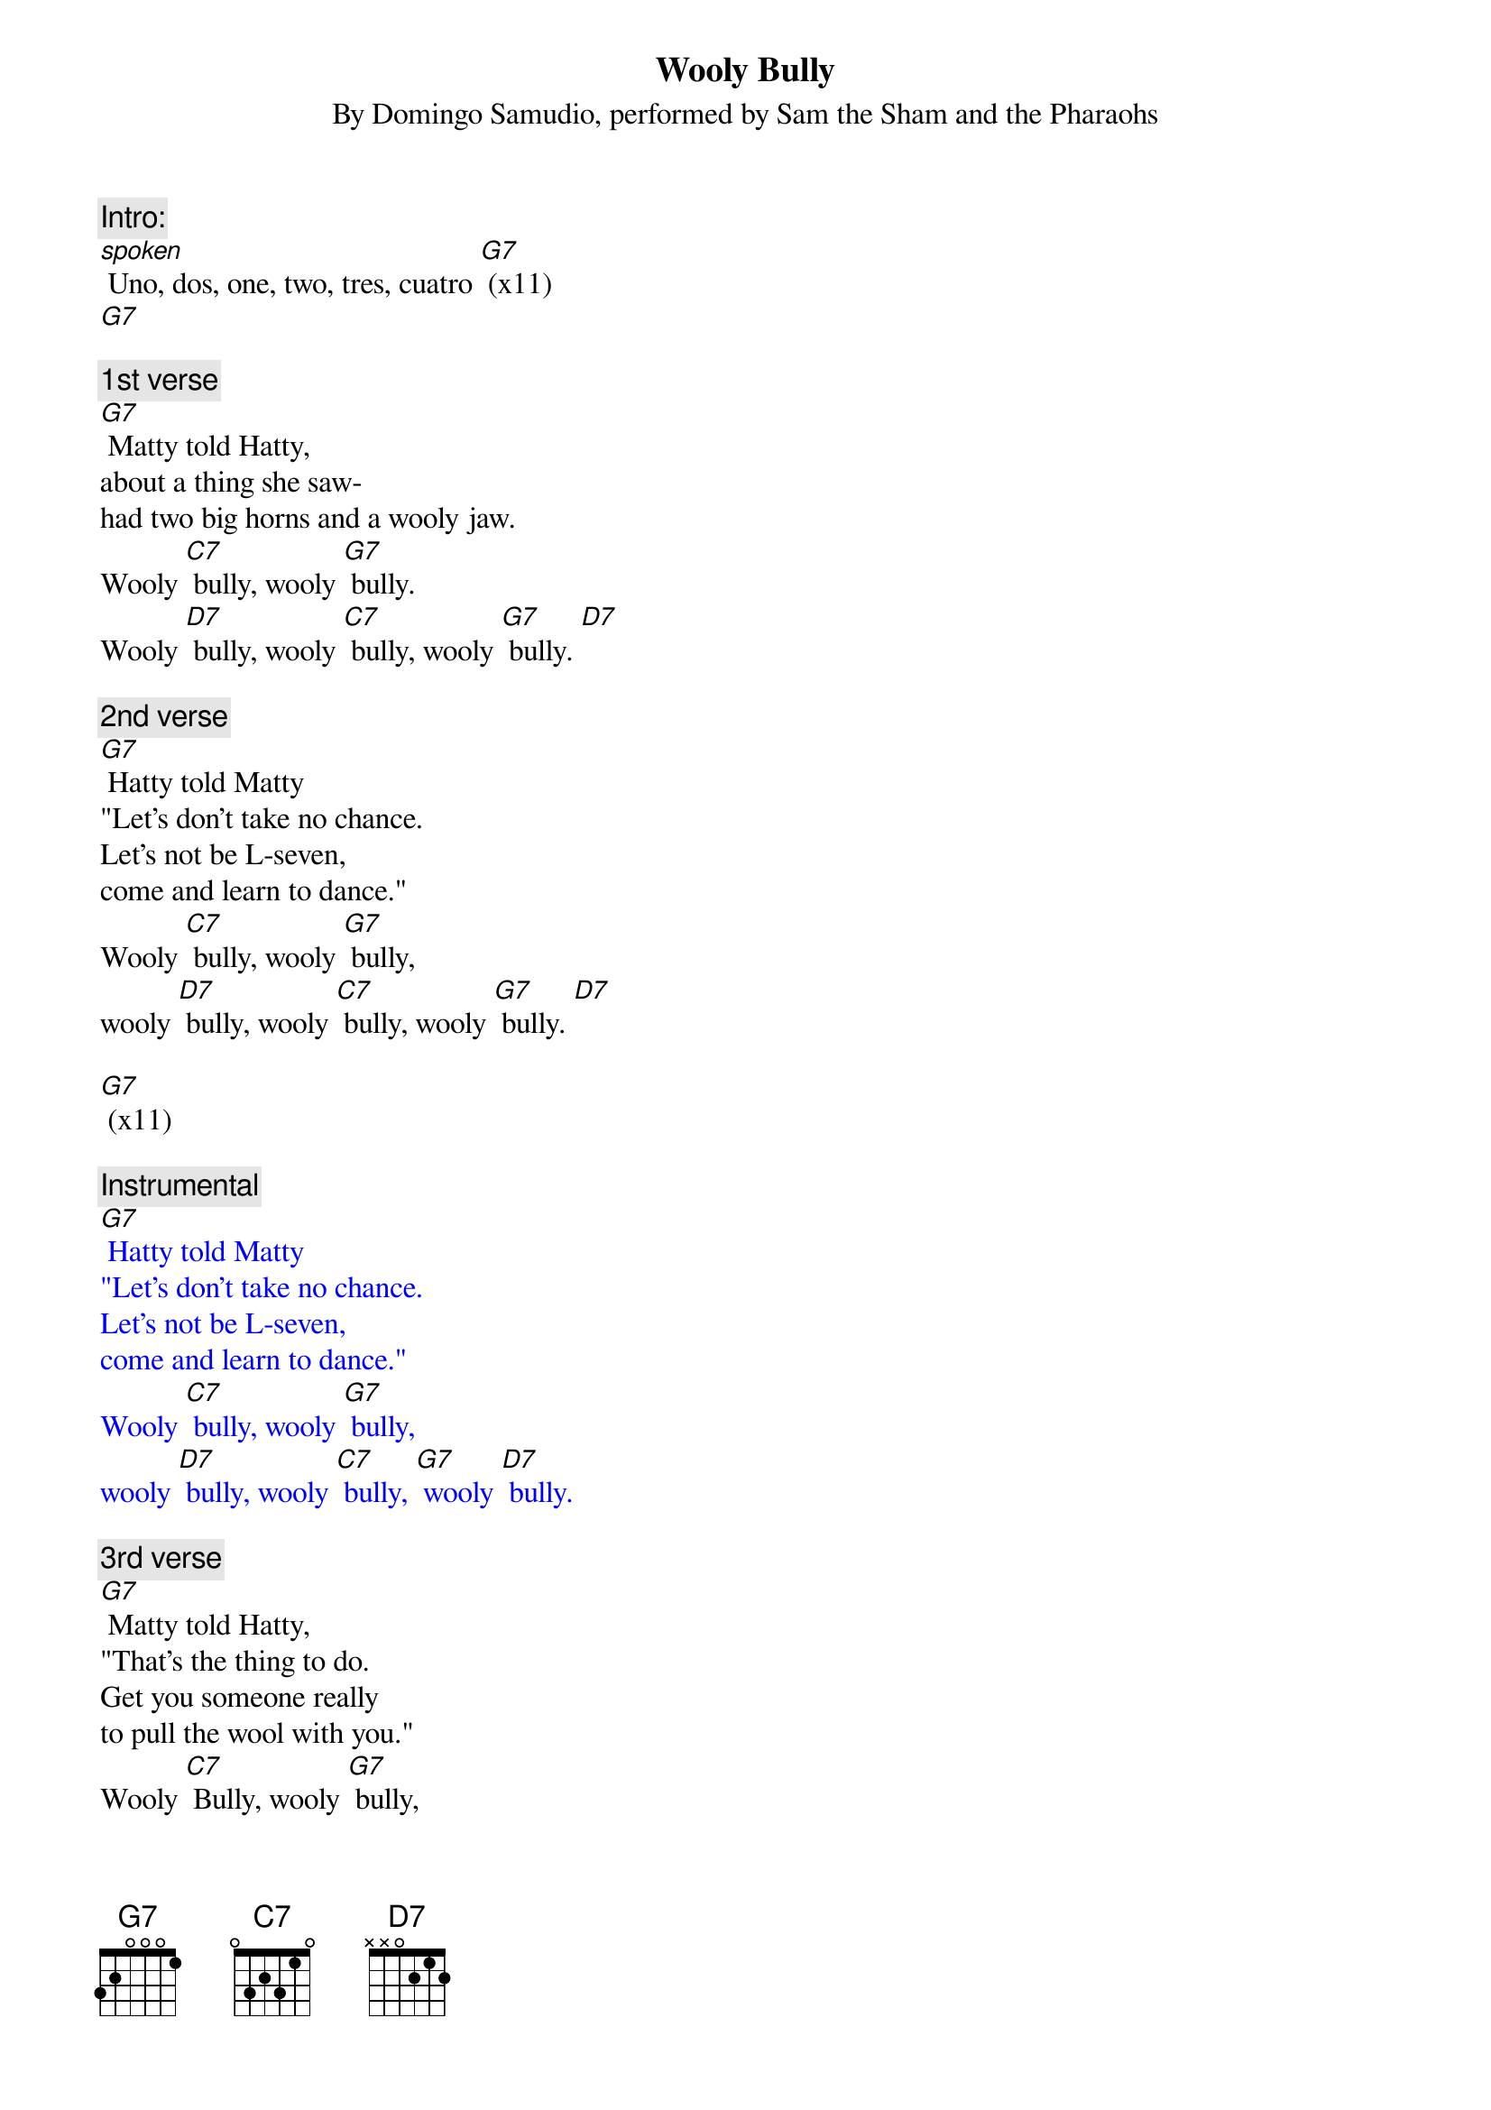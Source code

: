 
{t: Wooly Bully}
{st: By Domingo Samudio, performed by Sam the Sham and the Pharaohs}

{c: Intro:}
[spoken] Uno, dos, one, two, tres, cuatro [G7] (x11)
[G7]

{c: 1st verse}
[G7] Matty told Hatty,
about a thing she saw-
had two big horns and a wooly jaw.
Wooly [C7] bully, wooly [G7] bully.
Wooly [D7] bully, wooly [C7] bully, wooly [G7] bully. [D7]

{c: 2nd verse}
[G7] Hatty told Matty
"Let's don't take no chance.
Let's not be L-seven,
come and learn to dance."
Wooly [C7] bully, wooly [G7] bully,
wooly [D7] bully, wooly [C7] bully, wooly [G7] bully. [D7]

[G7] (x11)

{textcolour: blue}
{c: Instrumental}
[G7] Hatty told Matty
"Let's don't take no chance.
Let's not be L-seven,
come and learn to dance."
Wooly [C7] bully, wooly [G7] bully,
wooly [D7] bully, wooly [C7] bully, [G7] wooly [D7] bully.
{textcolour}

{c: 3rd verse}
[G7] Matty told Hatty,
"That's the thing to do.
Get you someone really
to pull the wool with you."
Wooly [C7] Bully, wooly [G7] bully,
wooly [D7] bully, wooly [C7] bully, wooly [G7] bully. [D7]

{c: Outro:}
[G7] (x11)
